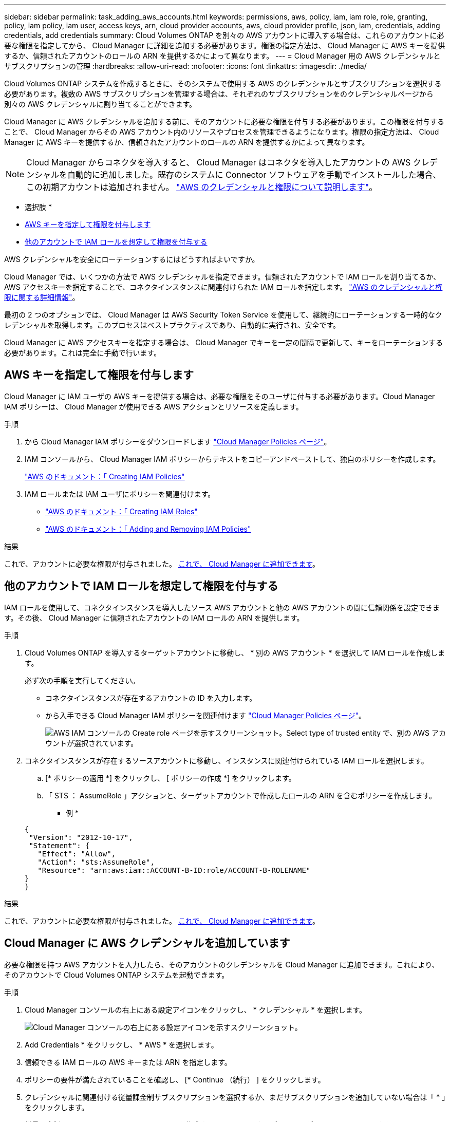 ---
sidebar: sidebar 
permalink: task_adding_aws_accounts.html 
keywords: permissions, aws, policy, iam, iam role, role, granting, policy, iam policy, iam user, access keys, arn, cloud provider accounts, aws, cloud provider profile, json, iam, credentials, adding credentials, add credentials 
summary: Cloud Volumes ONTAP を別々の AWS アカウントに導入する場合は、これらのアカウントに必要な権限を指定してから、 Cloud Manager に詳細を追加する必要があります。権限の指定方法は、 Cloud Manager に AWS キーを提供するか、信頼されたアカウントのロールの ARN を提供するかによって異なります。 
---
= Cloud Manager 用の AWS クレデンシャルとサブスクリプションの管理
:hardbreaks:
:allow-uri-read: 
:nofooter: 
:icons: font
:linkattrs: 
:imagesdir: ./media/


[role="lead"]
Cloud Volumes ONTAP システムを作成するときに、そのシステムで使用する AWS のクレデンシャルとサブスクリプションを選択する必要があります。複数の AWS サブスクリプションを管理する場合は、それぞれのサブスクリプションをのクレデンシャルページから別々の AWS クレデンシャルに割り当てることができます。

Cloud Manager に AWS クレデンシャルを追加する前に、そのアカウントに必要な権限を付与する必要があります。この権限を付与することで、 Cloud Manager からその AWS アカウント内のリソースやプロセスを管理できるようになります。権限の指定方法は、 Cloud Manager に AWS キーを提供するか、信頼されたアカウントのロールの ARN を提供するかによって異なります。


NOTE: Cloud Manager からコネクタを導入すると、 Cloud Manager はコネクタを導入したアカウントの AWS クレデンシャルを自動的に追加しました。既存のシステムに Connector ソフトウェアを手動でインストールした場合、この初期アカウントは追加されません。 link:concept_accounts_aws.html["AWS のクレデンシャルと権限について説明します"]。

* 選択肢 *

* <<AWS キーを指定して権限を付与します>>
* <<他のアカウントで IAM ロールを想定して権限を付与する>>


.AWS クレデンシャルを安全にローテーションするにはどうすればよいですか。
****
Cloud Manager では、いくつかの方法で AWS クレデンシャルを指定できます。信頼されたアカウントで IAM ロールを割り当てるか、 AWS アクセスキーを指定することで、コネクタインスタンスに関連付けられた IAM ロールを指定します。 link:concept_accounts_aws.html["AWS のクレデンシャルと権限に関する詳細情報"]。

最初の 2 つのオプションでは、 Cloud Manager は AWS Security Token Service を使用して、継続的にローテーションする一時的なクレデンシャルを取得します。このプロセスはベストプラクティスであり、自動的に実行され、安全です。

Cloud Manager に AWS アクセスキーを指定する場合は、 Cloud Manager でキーを一定の間隔で更新して、キーをローテーションする必要があります。これは完全に手動で行います。

****


== AWS キーを指定して権限を付与します

Cloud Manager に IAM ユーザの AWS キーを提供する場合は、必要な権限をそのユーザに付与する必要があります。Cloud Manager IAM ポリシーは、 Cloud Manager が使用できる AWS アクションとリソースを定義します。

.手順
. から Cloud Manager IAM ポリシーをダウンロードします https://mysupport.netapp.com/site/info/cloud-manager-policies["Cloud Manager Policies ページ"^]。
. IAM コンソールから、 Cloud Manager IAM ポリシーからテキストをコピーアンドペーストして、独自のポリシーを作成します。
+
https://docs.aws.amazon.com/IAM/latest/UserGuide/access_policies_create.html["AWS のドキュメント：「 Creating IAM Policies"^]

. IAM ロールまたは IAM ユーザにポリシーを関連付けます。
+
** https://docs.aws.amazon.com/IAM/latest/UserGuide/id_roles_create.html["AWS のドキュメント：「 Creating IAM Roles"^]
** https://docs.aws.amazon.com/IAM/latest/UserGuide/access_policies_manage-attach-detach.html["AWS のドキュメント：「 Adding and Removing IAM Policies"^]




.結果
これで、アカウントに必要な権限が付与されました。 <<Cloud Manager に AWS クレデンシャルを追加しています,これで、 Cloud Manager に追加できます>>。



== 他のアカウントで IAM ロールを想定して権限を付与する

IAM ロールを使用して、コネクタインスタンスを導入したソース AWS アカウントと他の AWS アカウントの間に信頼関係を設定できます。その後、 Cloud Manager に信頼されたアカウントの IAM ロールの ARN を提供します。

.手順
. Cloud Volumes ONTAP を導入するターゲットアカウントに移動し、 * 別の AWS アカウント * を選択して IAM ロールを作成します。
+
必ず次の手順を実行してください。

+
** コネクタインスタンスが存在するアカウントの ID を入力します。
** から入手できる Cloud Manager IAM ポリシーを関連付けます https://mysupport.netapp.com/site/info/cloud-manager-policies["Cloud Manager Policies ページ"^]。
+
image:screenshot_iam_create_role.gif["AWS IAM コンソールの Create role ページを示すスクリーンショット。Select type of trusted entity で、別の AWS アカウントが選択されています。"]



. コネクタインスタンスが存在するソースアカウントに移動し、インスタンスに関連付けられている IAM ロールを選択します。
+
.. [* ポリシーの適用 *] をクリックし、 [ ポリシーの作成 *] をクリックします。
.. 「 STS ： AssumeRole 」アクションと、ターゲットアカウントで作成したロールの ARN を含むポリシーを作成します。
+
* 例 *

+
[source, json]
----
{
 "Version": "2012-10-17",
 "Statement": {
   "Effect": "Allow",
   "Action": "sts:AssumeRole",
   "Resource": "arn:aws:iam::ACCOUNT-B-ID:role/ACCOUNT-B-ROLENAME"
}
}
----




.結果
これで、アカウントに必要な権限が付与されました。 <<Cloud Manager に AWS クレデンシャルを追加しています,これで、 Cloud Manager に追加できます>>。



== Cloud Manager に AWS クレデンシャルを追加しています

必要な権限を持つ AWS アカウントを入力したら、そのアカウントのクレデンシャルを Cloud Manager に追加できます。これにより、そのアカウントで Cloud Volumes ONTAP システムを起動できます。

.手順
. Cloud Manager コンソールの右上にある設定アイコンをクリックし、 * クレデンシャル * を選択します。
+
image:screenshot_settings_icon.gif["Cloud Manager コンソールの右上にある設定アイコンを示すスクリーンショット。"]

. Add Credentials * をクリックし、 * AWS * を選択します。
. 信頼できる IAM ロールの AWS キーまたは ARN を指定します。
. ポリシーの要件が満たされていることを確認し、 [* Continue （続行） ] をクリックします。
. クレデンシャルに関連付ける従量課金制サブスクリプションを選択するか、まだサブスクリプションを追加していない場合は「 * 」をクリックします。
+
従量課金制の Cloud Volumes ONTAP システムを作成するには、 AWS クレデンシャルが AWS Marketplace からの Cloud Volumes ONTAP へのサブスクリプションに関連付けられている必要があります。

. [ 追加（ Add ） ] をクリックします。


.結果
新しい作業環境を作成するときに、 [ 詳細と資格情報 ] ページから別の資格情報セットに切り替えることができるようになりました。

image:screenshot_accounts_switch_aws.gif["[ 詳細と資格情報 ] ページで [ アカウントの切り替え ] をクリックした後に、クラウドプロバイダアカウントを選択する方法を示すスクリーンショット。"]



== AWS サブスクリプションをクレデンシャルに関連付ける

Cloud Manager に AWS のクレデンシャルを追加したら、 AWS Marketplace のサブスクリプションをそれらのクレデンシャルに関連付けることができます。サブスクリプションを使用すると、従量課金制の Cloud Volumes ONTAP システムを作成し、他のネットアップクラウドサービスを使用できます。

Cloud Manager にクレデンシャルを追加したあとに、 AWS Marketplace サブスクリプションを関連付けるシナリオは 2 つあります。

* Cloud Manager にクレデンシャルを最初に追加したときに、サブスクリプションを関連付けていません。
* 既存の AWS Marketplace サブスクリプションを新しいサブスクリプションに置き換える場合。


.必要なもの
Cloud Manager の設定を変更する前に、コネクタを作成する必要があります。 link:concept_connectors.html#how-to-create-a-connector["詳細をご確認ください"]。

.手順
. Cloud Manager コンソールの右上にある設定アイコンをクリックし、 * クレデンシャル * を選択します。
. 資格情報のセットにカーソルを合わせ、アクションメニューをクリックします。
. メニューから、 * サブスクリプションを関連付ける * をクリックします。
+
image:screenshot_aws_add_subscription.gif["AWS クレデンシャルのサブスクリプションをメニューから追加できるクレデンシャルページのスクリーンショット。"]

. ダウンリストからサブスクリプションを選択するか、 * サブスクリプションの追加 * をクリックして、手順に従って新しいサブスクリプションを作成します。
+
video::video_subscribing_aws.mp4[width=848,height=480]


